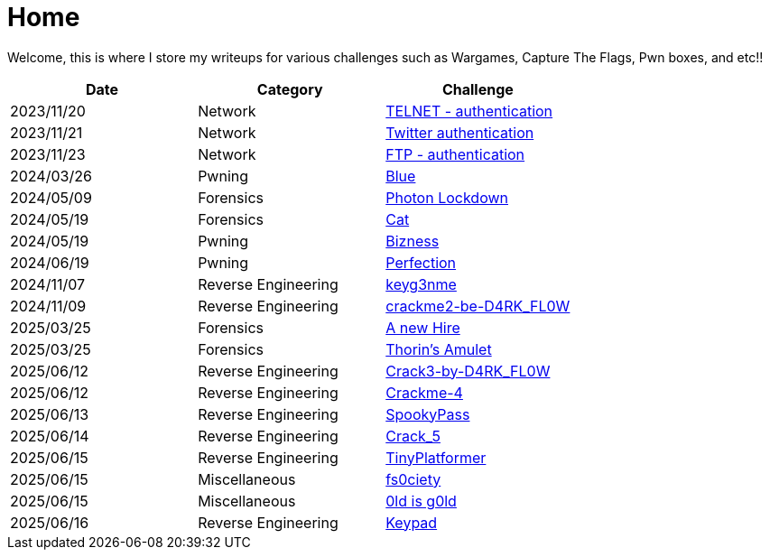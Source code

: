 = Home
:page-aliases: root, home

Welcome, this is where I store my writeups for various challenges such as Wargames, Capture The Flags, Pwn boxes, and etc!!

[%header, format=csv]
|===
Date,Category,Challenge
"2023/11/20","Network",               "xref:Root-Me:telnet_authentication.adoc[TELNET - authentication]"
"2023/11/21","Network",               "xref:Root-Me:twitter_authentication.adoc[Twitter authentication]"
"2023/11/23","Network",               "xref:Root-Me:ftp_authentication.adoc[FTP - authentication]"
"2024/03/26","Pwning",                "xref:TryHackMe:blue.adoc[Blue]"
"2024/05/09","Forensics",             "xref:HackTheBox:photon_lockdown.adoc[Photon Lockdown]"
"2024/05/19","Forensics",             "xref:HackTheBox:cat.adoc[Cat]"
"2024/05/19","Pwning",                "xref:HackTheBox:bizness.adoc[Bizness]"
"2024/06/19","Pwning",                "xref:HackTheBox:perfection.adoc[Perfection]"
"2024/11/07","Reverse Engineering",   "xref:crackmes.one:keyg3nme/keyg3nme.adoc[keyg3nme]"
"2024/11/09","Reverse Engineering",   "xref:crackmes.one:crackme2-be-D4RK_FL0W/crackme2-be-D4RK_FL0W.adoc[crackme2-be-D4RK_FL0W]"
"2025/03/25","Forensics",             "xref:HackTheBox:a-new-hire.adoc[A new Hire]"
"2025/03/25","Forensics",             "xref:HackTheBox:thorins-amulet.adoc[Thorin’s Amulet]"
"2025/06/12","Reverse Engineering",   "xref:crackmes.one:Crack3-by-D4RK_FL0W/Crack3-by-D4RK_FL0W.adoc[Crack3-by-D4RK_FL0W]"
"2025/06/12","Reverse Engineering",   "xref:crackmes.one:Crackme-4/Crackme-4.adoc[Crackme-4]"
"2025/06/13","Reverse Engineering",   "xref:HackTheBox:rev_spookypass.adoc[SpookyPass]"
"2025/06/14","Reverse Engineering",   "xref:crackmes.one:Crack_5/Crack_5.adoc[Crack_5]"
"2025/06/15","Reverse Engineering",   "xref:HackTheBox:rev_tinyplatformer.adoc[TinyPlatformer]"
"2025/06/15","Miscellaneous",         "xref:HackTheBox:fs0ciety.adoc[fs0ciety]"
"2025/06/15","Miscellaneous",         "xref:HackTheBox:0ld_is_g0ld.adoc[0ld is g0ld]"
"2025/06/16","Reverse Engineering",   "xref:crackmes.one:d4rkfl0w-keypad.adoc[Keypad]"
|===
